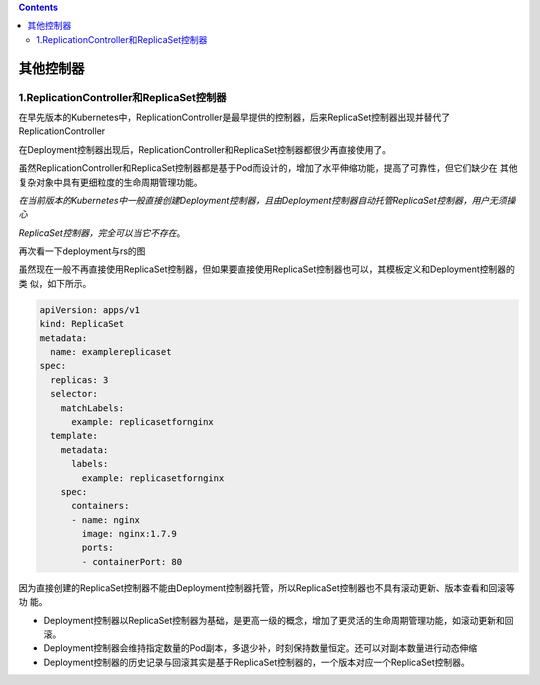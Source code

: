 .. contents::
   :depth: 3
..

其他控制器
==========

1.ReplicationController和ReplicaSet控制器
-----------------------------------------

在早先版本的Kubernetes中，ReplicationController是最早提供的控制器，后来ReplicaSet控制器出现并替代了ReplicationController

在Deployment控制器出现后，ReplicationController和ReplicaSet控制器都很少再直接使用了。

虽然ReplicationController和ReplicaSet控制器都是基于Pod而设计的，增加了水平伸缩功能，提高了可靠性，但它们缺少在
其他复杂对象中具有更细粒度的生命周期管理功能。

*在当前版本的Kubernetes中一般直接创建Deployment控制器，且由Deployment控制器自动托管ReplicaSet控制器，用户无须操心*

*ReplicaSet控制器，完全可以当它不存在*\ 。

再次看一下deployment与rs的图

.. image:: ../../_static/image-20220411174133773.png

虽然现在一般不再直接使用ReplicaSet控制器，但如果要直接使用ReplicaSet控制器也可以，其模板定义和Deployment控制器的类
似，如下所示。

.. code:: yaml

   apiVersion: apps/v1
   kind: ReplicaSet
   metadata:
     name: examplereplicaset
   spec:
     replicas: 3
     selector:
       matchLabels:
         example: replicasetfornginx
     template:
       metadata:
         labels:
           example: replicasetfornginx
       spec:
         containers:
         - name: nginx
           image: nginx:1.7.9
           ports:
           - containerPort: 80

因为直接创建的ReplicaSet控制器不能由Deployment控制器托管，所以ReplicaSet控制器也不具有滚动更新、版本查看和回滚等功
能。

-  Deployment控制器以ReplicaSet控制器为基础，是更高一级的概念，增加了更灵活的生命周期管理功能，如滚动更新和回滚。
-  Deployment控制器会维持指定数量的Pod副本，多退少补，时刻保持数量恒定。还可以对副本数量进行动态伸缩
-  Deployment控制器的历史记录与回滚其实是基于ReplicaSet控制器的，一个版本对应一个ReplicaSet控制器。
